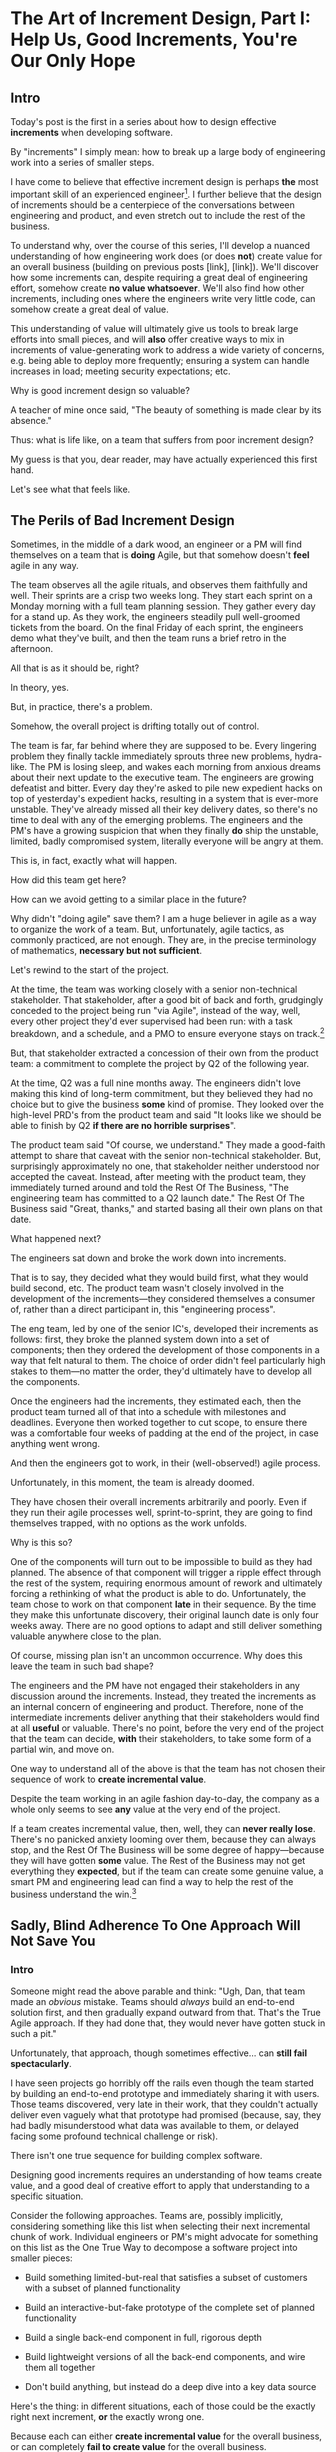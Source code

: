 * The Art of Increment Design, Part I: Help Us, Good Increments, You're Our Only Hope
# Only Good Increments Can Save Us Now
** Intro

Today's post is the first in a series about how to design effective *increments* when developing software.

By "increments" I simply mean: how to break up a large body of engineering work into a series of smaller steps.

I have come to believe that effective increment design is perhaps *the* most important skill of an experienced engineer[fn:: Breaking up a large system into distinct components (another fundamental skill), is sort of like decomposing across *space*. Increment design is decomposing across *time*, and, since time is unidirectional, that challenge is sort of interestingly trickier.]. I further believe that the design of increments should be a centerpiece of the conversations between engineering and product, and even stretch out to include the rest of the business.

To understand why, over the course of this series, I'll develop a nuanced understanding of how engineering work does (or does *not*) create value for an overall business (building on previous posts [link], [link]). We'll discover how some increments can, despite requiring a great deal of engineering effort, somehow create *no value whatsoever*. We'll also find how other increments, including ones where the engineers write very little code, can somehow create a great deal of value.

This understanding of value will ultimately give us tools to break large efforts into small pieces, and will *also* offer creative ways to mix in increments of value-generating work to address a wide variety of concerns, e.g. being able to deploy more frequently; ensuring a system can handle increases in load; meeting security expectations; etc.

Why is good increment design so valuable?

A teacher of mine once said, "The beauty of something is made clear by its absence."

Thus: what is life like, on a team that suffers from poor increment design?

My guess is that you, dear reader, may have actually experienced this first hand.

Let's see what that feels like.

# This theoretical foundation will give you a powerful way to reason about your work. With practice (and some further tactics, to be explored in subsequent posts), it will allow you to find a path through the shifting chaos of reality to a valuable outcome for your business.

# When I talk with engineers or product managers at tech companies, just about universally, their teams are using some form of agile to organize their day-to-day work. They have sprint teams, those teams do daily stand ups, they work in iterations of a few weeks, with some form of planning at the start of each.

# In a sense, the alternative to agile (Waterfall, natch), has "lost"

** The Perils of Bad Increment Design

Sometimes, in the middle of a dark wood, an engineer or a PM will find themselves on a team that is *doing* Agile, but that somehow doesn't *feel* agile in any way.

# Switch all to "you" in the below?

The team observes all the agile rituals, and observes them faithfully and well. Their sprints are a crisp two weeks long. They start each sprint on a Monday morning with a full team planning session. They gather every day for a stand up. As they work, the engineers steadily pull well-groomed tickets from the board. On the final Friday of each sprint, the engineers demo what they've built, and then the team runs a brief retro in the afternoon.

All that is as it should be, right?

In theory, yes.

But, in practice, there's a problem.

Somehow, the overall project is drifting totally out of control.

The team is far, far behind where they are supposed to be. Every lingering problem they finally tackle immediately sprouts three new problems, hydra-like. The PM is losing sleep, and wakes each morning from anxious dreams about their next update to the executive team. The engineers are growing defeatist and bitter. Every day they're asked to pile new expedient hacks on top of yesterday's expedient hacks, resulting in a system that is ever-more unstable. They've already missed all their key delivery dates, so there's no time to deal with any of the emerging problems. The engineers and the PM's have a growing suspicion that when they finally *do* ship the unstable, limited, badly compromised system, literally everyone will be angry at them.

This is, in fact, exactly what will happen.

# This is a team that is "doing waterfall with agile methods". Somehow, despite successfully applying agile *tactics*, they're still gaining the pretty nasty outcomes of waterfall.

How did this team get here?

How can we avoid getting to a similar place in the future?

Why didn't "doing agile" save them? I am a huge believer in agile as a way to organize the work of a team. But, unfortunately, agile tactics, as commonly practiced, are not enough. They are, in the precise terminology of mathematics, *necessary but not sufficient*.

Let's rewind to the start of the project.

At the time, the team was working closely with a senior non-technical stakeholder. That stakeholder, after a good bit of back and forth, grudgingly conceded to the project being run "via Agile", instead of the way, well, every other project they'd ever supervised had been run: with a task breakdown, and a schedule, and a PMO to ensure everyone stays on track.[fn:: Why did the stakeholder agree to this? Because the engineers and product team were so *confidently dismissive* of the way the stakeholder *wanted* to run the project. The tech team derisively called the stakeholder's desired approach "waterfall". The stakeholder didn't really understand any alternatives to "waterfall", but within their first five minutes of being even *near* software development, they had learned that "waterfall" is Very Bad. They didn't want to look stupid, so they agreed to try this vague thing that everyone assured them was their only option.]

# because otherwise the engineers would have actually quit.

But, that stakeholder extracted a concession of their own from the product team: a commitment to complete the project by Q2 of the following year.

At the time, Q2 was a full nine months away. The engineers didn't love making this kind of long-term commitment, but they believed they had no choice but to give the business *some* kind of promise. They looked over the high-level PRD's from the product team and said "It looks like we should be able to finish by Q2 *if there are no horrible surprises*".

The product team said "Of course, we understand." They made a good-faith attempt to share that caveat with the senior non-technical stakeholder. But, surprisingly approximately no one, that stakeholder neither understood nor accepted the caveat. Instead, after meeting with the product team, they immediately turned around and told the Rest Of The Business, "The engineering team has committed to a Q2 launch date." The Rest Of The Business said "Great, thanks," and started basing all their own plans on that date.

What happened next?

The engineers sat down and broke the work down into increments.

That is to say, they decided what they would build first, what they would build second, etc. The product team wasn't closely involved in the development of the increments---they considered themselves a consumer of, rather than a direct participant in, this "engineering process".

The eng team, led by one of the senior IC's, developed their increments as follows: first, they broke the planned system down into a set of components; then they ordered the development of those components in a way that felt natural to them. The choice of order didn't feel particularly high stakes to them---no matter the order, they'd ultimately have to develop all the components.

Once the engineers had the increments, they estimated each, then the product team turned all of that into a schedule with milestones and deadlines. Everyone then worked together to cut scope, to ensure there was a comfortable four weeks of padding at the end of the project, in case anything went wrong.

And then the engineers got to work, in their (well-observed!) agile process.

Unfortunately, in this moment, the team is already doomed.

# Clean up tenses in the below

They have chosen their overall increments arbitrarily and poorly. Even if they run their agile processes well, sprint-to-sprint, they are going to find themselves trapped, with no options as the work unfolds.

Why is this so?

One of the components will turn out to be impossible to build as they had planned. The absence of that component will trigger a ripple effect through the rest of the system, requiring enormous amount of rework and ultimately forcing a rethinking of what the product is able to do. Unfortunately, the team chose to work on that component *late* in their sequence. By the time they make this unfortunate discovery, their original launch date is only four weeks away. There are no good options to adapt and still deliver something valuable anywhere close to the plan.

Of course, missing plan isn't an uncommon occurrence. Why does this leave the team in such bad shape?

The engineers and the PM have not engaged their stakeholders in any discussion around the increments. Instead, they treated the increments as an internal concern of engineering and product. Therefore, none of the intermediate increments deliver anything that their stakeholders would find at all *useful* or valuable. There's no point, before the very end of the project that the team can decide, *with* their stakeholders, to take some form of a partial win, and move on.

One way to understand all of the above is that the team has not chosen their sequence of work to *create incremental value*.

Despite the team working in an agile fashion day-to-day, the company as a whole only seems to see *any* value at the very end of the project.

If a team creates incremental value, then, well, they can *never really lose*. There's no panicked anxiety looming over them, because they can always stop, and the Rest Of The Business will be some degree of happy---because they will have gotten *some* value. The Rest of the Business may not get everything they *expected*, but if the team can create some genuine value, a smart PM and engineering lead can find a way to help the rest of the business understand the win.[fn:: Effectively drawing stakeholders into collaboration around valuable increments is a profoundly interesting challenge. We'll return to that challenge, once we have an understanding of which increments are even valuable in the first place.]

** Sadly, Blind Adherence To One Approach Will Not Save You
*** Intro
Someone might read the above parable and think: "Ugh, Dan, that team made an /obvious/ mistake. Teams should /always/ build an end-to-end solution first, and then gradually expand outward from that. That's the True Agile approach. If they had done that, they would never have gotten stuck in such a pit."

Unfortunately, that approach, though sometimes effective... can *still fail spectacularly*.

I have seen projects go horribly off the rails even though the team started by building an end-to-end prototype and immediately sharing it with users. Those teams discovered, very late in their work, that they couldn't actually deliver even vaguely what that prototype had promised (because, say, they had badly misunderstood what data was available to them, or delayed facing some profound technical challenge or risk).

# a constraint deep in the guts of a key data source).

There isn't one true sequence for building complex software.

Designing good increments requires an understanding of how teams create value, and a good deal of creative effort to apply that understanding to a specific situation.

# Designing good increments requires creative effort---and then, continual effort to redesign, as the work unfolds.

Consider the following approaches. Teams are, possibly implicitly, considering something like this list when selecting their next incremental chunk of work. Individual engineers or PM's might advocate for something on this list as the One True Way to decompose a software project into smaller pieces:

 - Build something limited-but-real that satisfies a subset of customers with a subset of planned functionality

 - Build an interactive-but-fake prototype of the complete set of planned functionality

 - Build a single back-end component in full, rigorous depth

 - Build lightweight versions of all the back-end components, and wire them all together

 - Don't build anything, but instead do a deep dive into a key data source

Here's the thing: in different situations, each of those could be the exactly right next increment, *or* the exactly wrong one.

Because each can either *create incremental value* for the overall business, or can completely *fail to create value* for the overall business.

And, remember, increments that don't create incremental value are super dangerous. A succession of such increments will leave a team in a very bad place. Every increment of work must create an increment of value.

Let's dig into how each of the above could or could not be valuable.

*** Build something limited-but-real that satisfies a subset of customers with a subset of planned functionality

Creates Value If:

 - That subset of customers is representative of the full set of customers

 - The subset of functionality is compelling enough for those initial customers to actually use it to solve problems they care about

 - The team can build the useful subset significantly faster than they can build the full product

Does Not Create Value If:

 - The subset of customers has completely different needs than the rest of the customer base, so a product that satisfies them can not be expanded to serve all customers.

 - The limitations in functionality mean customers can't use it to actually solve their problems.

   Massive risk in this case: customers tell you how great the limited product /looks/, and they'll /absolutely/ use it once you've added just a few more features. You feel like you're making tremendous progress, but, once you address the remaining "blockers", it turns out the customers just wanted you to not feel bad and were lying to you, and none of them are willing to use or pay for what you've built (see The Mom Test for how to handle customers cheerfully lying to you in this exact way).

 - The limited subset rests atop an iceberg of technical complexity below the surface, so getting it working requires 90% of the time and effort of the full project.

   Massive risk in this case: the product team names that limited subset the "MVP", but it's more than a few months to build it... so the engineering team drifts into the "build the technical components in some random order" plan described above, with all its attendant dangers.[fn:: The term "MVP" has, sadly, lost just about all ability to function as a useful piece of product development discourse. Far too often it becomes "What bundle of features does a stakeholder insist a customer will want." Rather than fight over a better definition of MVP (e.g. "The next hypothesis to test"), I've had better luck just leaving the term MVP fully on the side of the road, and focusing on building a shared understanding of other terms.]

*** Build an interactive-but-fake prototype of the complete set of planned functionality

Creates Value If:

 - The engineering team is confident in their ability to build the complete set of functionality

 - It's hard or impossible for customers to imagine how the product even could solve their problems

   Customers are near-universally terrible at imagining software that they can't interact with. If the team can allow them to interact with something where they can successfully imagine using it to solve their problems, the team can achieve one of two outcomes, *each of which* is valuable:

   a) Customers not only get excited about the product, they start talking in detail about *how* they would use it to solve their problems, they talk about what they are currently doing to try to solve those problems, they beg to show it to other people they work with, etc.

   Value = Great, you've gotten validation + a partner for incrementally testing out your solution as you go.

   Or,

   b) Customers demonstrate *none* of the above evidence of commitment.

   Value = Great, you've learned that you shouldn't waste time building that full set of planned functionality.

   This latter result is *super valuable*! It creates the opportunity for the team to build *something else* that customers will pay for, when there's still plenty of time to do so. (We'll dig into this form of value creation throughout this series)

Does Not Create Value If:

 - The product has the nature where interacting with a fake prototype isn't enough for customers to imagine using it to solve their problems

   A classic example of this is when the product involves aggregating some complex set of the customer's own data. Showing such customers a slick-looking visualization tool on top of /fake/ data often fails to engage the part of their brain that is worrying about their problems. Which means you fall back into the risk of them trying to make you feel good by "being nice".[fn:: Fun fact: the best early increment in this case is often a *spreadsheet*, into which you've painstakingly hand-collected that customer's *own data*, and can then see what they do with it.]

 - The engineering team isn't certain they can build all the functionality

   If, by building a cool looking prototype, you learned that customers would happily pay for some Magic Solution, but your engineering team knew all along that they can't build the Magic Solution (because, y'know, *magic*), you've wasted a bunch of time, and have to start over, no with less time. This kind of "learning" does not create value.

*** Build a single back-end component in full, rigorous depth

Creates Value If:

 - The engineering team has real fears about whether or not they even *can* build that back-end component

 - The absence (or shape) of that back-end component has a major impact on the design of the overall product

Does Not Create Value If:

 - It might take a while to build that back-end component, but there's no question about whether or not it's *possible* (aka, It's "hard but not risky")

 - The absence of that back-end component would only change the ultimate product design in a fairly minor way

*** Build lightweight versions of all the back-end components, and wire them all together

Creates Value If:

 - There a lot of engineers working on this effort, and the company wants subsets of them to work in parallel on different parts of the overall system

 - The engineering team, at project start, has broad-based concerns about if/how they can tie all the pieces together

   E.g. maybe the system depends on threading some key pieces of data through the various components, but the team isn't certain where that data is available. Or some are system decomposition questions will have a major impact on the design of the product (e.g. maybe the team fears that some key step in the user workflow will have be completed asynchronously).

   One way to say the above is: there isn't something that can be shown to users that the team is confident they can build.

Does Not Create Value If:

 - It's going to take a while to build all those components, and it's not clear if customers care about the *problem* the product tries to solve.

 - All the risks and questions are concentrated in one component

   E.g. if your team is trying to build some form of domain-specific AI assistant, there's a good chance all you should be focused on is "Can we get that assistant to usefully answer questions about that domain?", and not string together all the other bits of a full solution (e.g. automatic ingestion of relevant customer context, a smooth UI to offer answers, etc).

*** Don't build anything, but instead do a deep dive into a key data source

Creates Value If:

 - The presence, absence or shape of the available data will have a major impact on what product you can build

Does Not Create Value If:

 - The team knows the data inside and out already

** Outro

# For many experienced engineers and product managers, various situations above will, hopefully, feel familiar, and the "good" options may even feel kind of "obvious".

What is the pattern behind all of above?

How can you reason about your exact situation, and be certain you're picking a good increment?

My answer is: be sure your team is creating incremental value as you go.

To do this, you will be very well-served by having a first principles understanding of how value creation works during the development of software.

That understanding will allow you to design the increments for even very large software efforts such that you can offer your business counterparts both steadily visible *progress*, and more importantly, a steady series of options for when to *stop* and still realize value.

Now that we've established *why* good increment design is so important, in the next post we're going to dig into *how* engineering teams can create incremental value.

In closing, I'll offer a teaser for what's to come:

An engineering team can create incremental *value* for their company, even if they're *not* shipping software that is incrementally more *useful* to any users.

"...what?" I hear you thinking.

Shipping useful software is *not* the only way engineers create value for a business.

"...but doesn't the Agile Manifesto say working software is the measure of progress?" I hear you continue to think.

# "Working software is the primary measure of progress.", and it's Principles Behind the Manifesto

The Agile Manifesto is legitimately and enduringly great.

But they got this one wrong.


# The engineers had, of course, complained that the product team hadn't sufficiently defined the product for them to give a good estimate. But they always made that complaint.

# The product team complained (to each other, over drinks), that the engineers weren't willing to stand behind their commitments.

* The Next Post
** Defining Overall Company Value

We're talking about overall company value. Not just "what makes stakeholders happy", or "what users can use", but what makes the overall business *worth more*. Specifically worth more to *investors*.

We need to answer: what would make an investor *pay more* for (a fraction of) a company? That is directly driven by the investor's "valuation" of the company, aka, how much they think the company as a whole is worth. That is the kind of value we're talking about.

In our previous posts in this series, (Link, Link), we dug deeply into this question.

What we arrived at, in brief, is that an investor's *valuation* of a company is based on a *guess* about that company's future profits, aka a "probabilistic estimate of future profits". Thus, an increment of engineering work *creates incremental value* for their company if that work:

# In order to understand value, we dug deeply into how investors determine what a company is *worth*---also known as the "valuation" they assign a company.

 - Increases a probabilistic estimate of future profits...

 - made by an economically rational investor...

 - who possesses information known both inside and outside the company.

For ease of discourse[fn:: and because it's fun?] we named one specific, economically rational investor *Bertha*.

Armed with this fuller understanding of how value is created (and our made-up person!), we're ready to explore how various kinds of engineering work can create *incremental* value.

# In particular, we're ready to analyze [explore, dig into] a wide variety of different *demands* that are frequently made of engineering teams, by people across the company who believe that solving problems in their area will certainly absolutely for sure no questions asked create value for the company.

# We will develop the key questions to ask, to determine if those people are correct or misguided in their beliefs about what engineering should work on.

# XXX Make Above Suck Less (MASL)

# We'll start by digging into how value is created *incrementally*.

# This is absolutely key. Our model of value creation is of no use to us if it can only be applied at the scale of a year-long project. To win at software development, you need to steadily make good decisions on a weekly and daily basis. To support that, we'll need a *fine-grained* understanding of value creation, operating at the scale of months and even weeks. Then, as we go through our planning cycles, we'll be able look at potential increments our team could build, and use our understanding of value to select the best one. That will allow to steadily hone in on *visible wins* for our business.

# [that will create the most value.]

Working on a software project that will hopefully create value is a bit like launching an expedition to cross an unknown sea, and in hopes of finding a city to trade with on the far side. There might be a single narrow passage to that far shore, savage storms might arise, there might not even be a city in the direction you're initially aiming in.[fn:: Have you ever worked on a months or years-long project which was, ultimately, a total failure? Did that not feel like you'd utterly lost your way? Like you'd been blown so far off course, you couldn't even remember what you'd been trying to do in the first place?]

# What is useful about this metaphor is that it makes it enormously clear that you can't make all your big decisions up front and stick to them.

You can't make all your decisions up front and then just stick to them.

You need to *steer*, every day and every week. You need to constantly update where you're trying to get to next, based on what you've learned so far.

An understanding of value creation will let us *steer* as we build.

So we can ultimately arrive at a form of business success so obvious that no one can deny it. Actual present money flowing in, right now, not just in probablistic estimate form.

# day-to-day. It will, if you'll indulge a lofty metaphors, allow us to cross a choppy sea of uncertainty,

But we need the guidance on what to do, each day, to get to that far shore.

Let's dig in.

** Incremental Value Is Created By Acquiring Evidence

# The Acquisition of Evidence

# Let's start with a classic tension:

# Stop me if you've heard this one before:
It's a Tuesday morning. Bertha, our economically rational investor, is having her mid-morning tea. When she woke up that morning, her economically rational, probabilistic estimate for your comnpany is that it will make, say, $10 million in profits over the next five years.

But then, as she drinks her tea... something... happens. That... something... causes her to change her beliefs about your company. She suddenly becomes much more optimistic. That something makes her *double* her probabilistic estimate of future profits---she now believes you'll make $20 million in profits over the next five years. Bertha is, remember, standing in for *all* rational investors. So if Bertha changes her mind, so will the mass of other investors. And the value of a company is simply what those investors are willing to pay for it, which they base on their probabilistic estimate of future profits.

So, in that moment, whatever the... something... was that made Bertha change her mind has made the company as a whole *immediately* double in value. In the moment she changed her rational mind.

Why on earth would Bertha suddenly change her mind about expected future profits?[fn:: She's *rational*, so you can't answer "There was something in her tea." Even if you're kind of tempted to.]

For exactly one and only one reason: beause she sees a new piece of *evidence*.

Bertha *only* ever changes her estimate of future profits if she sees evidence. That's what it *means* to be rational.

If, while drinking her tea, she seems evidence that your company will make vastly more profits in the next five years, she'll quickly double her estimate.

Does this idea of doubling an estimate of profits due to new evidence seem ridiculously far-fetched? In 2024 and 2025, this is *precisely* what happened to a variety of companies in the AI space. Their valuations skyrocketed as evidence accrued about the potential for AI to generate massive future profits. And those valuations went through the roof even though every single one of those companies was, in the present, incredibly *unprofitable*. They were all sinking just incredible amounts of capital into building models and data centers, and losing money just as fast an investors could hand it to them.

Now, for most teams, there's nothing they can do to get Bertha to double her estimate of future profits by way of a single piece of evidence. But there's a great deal they can do that will cause her to incrementally increase her estimate.

If a team somehow gets economically rational Bertha to change her mind this way, that team creates value for their company *immediately*.

A team that creates evidence of a future increase in profits creates incremental value, right now.

# Let's see how that plays out for our two potential investment opportunities.

** Incremental Value & Improving Deploys

Say your team is agitating for work to improve the process of getting code into production.

# What are things that *won't* increase a rational investor's estimate of future profits?

How could incremental value creation work on the deploy side?

First off, we're going to say that, because Bertha is rational, she has read Accelerate [link]. She therefore understands that frequency of deploy is predictive of an increase in future profits. (Yes, your CEO may not be as rational as Bertha, see some ideas in [link] for how to get buy-in to this kind of technical investment).

As above, we can work backwards in time to earlier and earlier forms of evidence.

If the team can demonstrate a significant increase in deploy frequency, Betha would happily increase her estimate of future profits.

But that might take a long time to achieve. What are some incremental steps, that could cause Bertha to increase her estimate?

The team might, after some work, identify a bottleneck in the deploy process. Bertha would see the identification of the bottleneck as evidence that the team will later be able to improve deploy frequency.

It could even simply be the team *measuring* deploy frequency, if it wasn't measured before. Again, a rational investor would see that as improving the odds that the team can later improve the frequency of deploys, and therefore, in the moment the team was able to start measuring, would immediately increase their estimate of future profits (by a small amount, to be clear).

This may sound a bit abstract or hard to believe, but, in extreme cases, almost all engineers already intuitively understand this.

# Name the engineer? Jorja?

Say an engineer joins a B2B SaaS company, and knows that they were hired because the company urgently wants to build a new product over the succeeding year. However, on their first day, that engineer discovers to their horror that the company only ships to production *once per quarter*. In such a situation, just about every engineer I know would tell their leadership that improving deploy processes should be their top priority.

That engineer would not make that case because more frequent deploys "feel good" to them. They'd advocate for that work because they know in their bones that their new company has absolutely zero chance of shipping a new product in a year if they can only deploy to production four times during that period.

If that engineer then managed to get deploys happening *once per week* (aka c. 10 times more often), they would feel like they had created a ton of value for their company.

*And they would be right.*

# Say that, after their first two months of work, the new engineer has cleaned up a variety of issues, and now, when they look at their little deploy frequency graph, they see that, for the most recent three week period, deploys were happening once per week. A fully economically ration investor who understands the impact of deploy frequency on product development would look at that graph as *evidence*, and based on that evidence, would *immediately* ascribe a higher likelihood of the company successfully developing a new product and thus increasing profits.

# The moment that graph exists, and could be shared with a rational investor, the company *immediately* becomes more valuable. Even if the actual revenue comes in much later.

** Evidence For New Products & Deploy Improvements

Let me sketch in a situation that you've definitely never heard of before or experienced personally.

 - Your company desperately needs a new product, it's all the CEO can talk about

 - Your engineering team desperately needs to stop clawing their eyes out every time they deploy to production

How should an engineering decide what to do with their next increment of work? Should they work on a new product, or on smoothing out deploys? Which will create the most value?

One common way to frame the question is: should the team work on the *business* problem (new product), or the *engineering* problem (deploys)?

Hold it right there, Mr Common Way: these are *both* business problems. They are both opportunities to incrementally create value.

But which of those opportunities should we work on *today*?

It's depressingly common for people to consider the new product opportunity much more urgent because it seems like the only way to create "immediate" value. A reduction in deploy pain feels a lot less urgent, because it will take such a long time for that improvement to impact profits for the business (and we just said profits are value, right?)

That perspective is *profoundly wrong*. Remember, company value is a rational investor's *current* probabilistic estimate of *future* profits. Therefore, crucially, value can accrue *immediately*, even if the actual increase in profits will take a very long time to land.

What?

Let's see how this could happen.


For the new product, a form of evidence that would cause Bertha to change her estimate of future profits would simply be customers *purchasing* the new product.

But even best case, that's likely months or years in the future.

What might be some incremental forms of evidence?

Maybe the team has built a rough prototype, and the sales team took that into the field. Every customer who sees the prototype is excited, and starts talking about how, exactly, they'll find budget to purchase.

That would be powerful evidence.

Or, even earlier, maybe the team had conversations with customers and discovered that customers are already spending money to try to solve the problem the product focuses on.

Each of these outcomes would provide Bertha with a different form of evidence that this new product will allow the company to keep growing revenues, and therefore profits, over time. Each of those pieces of evidence would therefore, in the moment they were acquired, immediately increase the value of the company (by different amounts, to be clear)[fn:: Current revenue *is* a powerful predictor of future revenue. Which is why investors short-hand valuation by simply picking revenue multiples. But, inside a company, as we're evaluating fine-grained activities, we need a more nuanced model].

A team that *acquires* that evidence therefore incrementally creates value for the company.

The acquiring of evidence is one of the most powerful ways to understand the incremental creation of value.

Of course, there's every chance that your key stakeholders neither understand nor believe this. That's okay! By having this understanding yourself, you'll be able to advocate for work which, over time, pays off.

You might be thinking: but we can't quantify this! And if we can't quantify it, how can we possible use it to make decisions? This is a fair concern. As we dig into the various ways evidence creates value I think you'll find that there are often continuous tradeoffs happening, so you don't need much in the way of precision. But I'm super curious about exploring quanitification as a means to unlock rapid decision-making. If you've taken a shot at making that work, please let me know what you've learned! Or if you *want* to take a shot at making that work, ooooh, please reach out!

To understand how to apply this model for understanding engineering work, we're going to dig into a variety of situations, and illustrate the key questions you can ask, if you want to maximize the value you and your team can create, with the hours of work you're spending, right now, by asking: "What evidence would Bertha need, to increase her estimate of future profits?"

The evidence/estimate frame will cast a light into many murky areas.

** [Bad Prose] Why The Classic Agile Skateboard To Car Cartoon Is Wrong

# Aka,

You know that classic cartoon that depicts what agile is and isn't?

If not, here it is:

[link]

I want to make a case that this cartoon is both profoundly right, but, in a *very* important sense, also profoundly wrong.

Let's start with the ways it's right (and therefore has seen deserved, widespread popularity).

There are two things that the cartoon captures, about a well-run agile project.

First, by steadily building something that customers can *use*, you can get feedback from customers are you. The customer goes from sad to happy in increments, each of those is a chunk of evidence that you're moving in the right direction.

Part of why waterfall fails is that it doesn't let you check as you go, to see if what you're building actually makes customers happy. Building something simple and then expanding outward is often (thought not always!) the right strategy.

The second thing that the cartoon usefully hints at is more on the engineering side. At each step, there's an end-to-end thing. Another classic failure more of waterfall projects is to build big, complicated things in isolation, and delay the integration of the parts until later. That leaves far too many nasty surprises.

Okay, if that's all right, why is it also profoundly wrong?

Two things.

First off, it's far too linear. No one gets anything wrong or has to learn and adapt. That's so fundamental to value creation, the cartoon damagingly suggests that you're just marching along, making customers happier and happier, with an ever-and-ever better machine for transportation. This is just not at all how it plays out in reality.

Second, increments of value are often created *not* by simply making customers incrementally happier, but by various action which create evidence. In our model of a set of possible product opportunities, *identifying* a good one, or eliminating a bad one, create considerable value. That doesn't show up in this visualization at all.

Let's see how that could look, for a team trying to develop a new product, in cartoon form.

First off, a smart team doesn't start with a product (aka solution) idea, instead, they start with a customer *problem*. See Escaping the Build Trap for more on this.

[Picture of an upset customer]

But, again, remember, we're thinking in terms of pipelines and portfolios. So they start with a *set* of such potential problems, ala:

[Picture of 5 upset customers, maybe numbered, or different kinds of upset? Different strings of sweary characters? Maybe in different boxes]

[Dotted/faint lines emerging from a single box to five other boxes, fanning out, all very faint]

Each of those could lead to a further work:

[Show multiple lines fanning out from each of those.]

For their first increment, they're trying to pick one of the customer problems to work on. They don't currently have a good estimate of the likelihood of success (aka increase in profits) from going along each arc.

They want to create evidence to make a decisin.

In their first increment of effort, they do a mix of a couple of different kinds of work.

For some of the problems (say, "#!" and "@#$"), the team is quite confident they can build something. But they're deeply uncertain if this is, like, a genuinely painful problem for customers, or just something they enjoy complaining about.

To learn more, they dust off their copy of The Mom Test and talk to a bunch of customers.

[Maybe, picture of someone asking someone else questions, wearing a mom t-shirt?]

But, for this other one, they know customers care intensely about it, but are completely unclear on if they can even solve it (maybe it depends on having access to data  they're not sure they can get).

For that one, the engineering team does a spike of research, actually building a bit of their data collection, to see what's possible.

[Picture of either someone typing, or maybe of the team building some weird bits of a machine, in a test lab]

At the end of the increment, they've collected evidence of which path is most likely to lead to future profits.

[Picture of one arrow coming out being much thicker or darker or colored green, maybe label all the arcs with estimates of future profits, all quite low, based on what is currently known]

Someone therefore can *make a decision* about what to do next.

So they move on to the next increment:

[The box darkens]

Again, there are key questions to answer, that will determine what they do next. Having selected a problem to solve, perhaps they're now understanding how a product that they can build actually *will* solve that problem.

[Show the fan out from the current box, make it clear what it is. Save for later the arrow that runs back to the earlier box, but add that before I move on]

What should the team do in this increment? Again, remember that they want to increase the odds of improving future profits. Therefore, ultimately, they need to pick which arrow to follow, which subsequent box to move to.

Remember how someone made a decision? Well, they need to do that again.

You'll notice something, perhaps. Once you understand that value creation means picking your way, in a exploratory fashion, across a graph of options, you can understand that the key thing a team is doing, during each increment, is enabling a good decision about what to do next, aka, what edges to choose out of the current node.

There's a marvelously powerful thing this unlocks: build your milestones explicitly around decisions. I'll write more about that in a subsequent post.

Gotta have a footnote about Maxwell's Demon, who always just picks the right thing to work on, in every moment. Some sprint team should be named Maxwell's Demons. Or maybe Maxwell's Daemons.

Walk through the math on how going into a node, and then coming back out, increases value.

What... is the math? The expectation can be improved by digging in? But shouldn't that fit into the expectation? The expectation can go down, due to bad discoveries. So then something else becomes higher expectation.

Or maybe also show that these expectations, early on, are quite broad.

Based on what is known now. So we *don't* bake in the assumption that the team will do smart things.

So, early on, it's gone from very low odds to, one of them being, like, sliiiightly better odds, but just barely. So then, the returning to the earlier one is an increase, and it's not like you're going from 70% likelihood and dropping back to 20%.

But if you do, that's okay! Kill early.

Can draw out the point that startups mostly don't work this way. VC's do. They just invest in a variety of things, are clever about making sure they can maximize the wins, and then try to convince a bunch of impressionable young people that their best odds of making money is to commit to a single idea.

You are the dice.
** How Do People Make Demands Of Engineering? Let Me Count The Ways

To think about the kinds of work engineers can do, I'm going to speak to the kinds of requests made of engineering. Except, to match up more fully with my lived experience, I'll name them as "Demands", not "Requests".

# We're going to start each one from the perspective of a "problem" that someone might want an engineering team to solve. We'll characterize those as "demands".

I'm going to break the demands made of engineering into a few buckets, based on where, in the organization, I've typically seen such demands come from. Why do this? People rarely come to engineering teams with truly clear thinking about overall company value creation and their place within it. Rather, they're just about always worried about some local problem for their function, which they then try to dress up in impressive and/or moralizing terms (e.g. "This is a huge opportunity!", or "Don't you care about the customer?!")

So, by looking at the different buckets, we can develop means to map from the "local" concerns of those functions to overall company value. Which is what we need to do, if we're going to make good decisions about which problems to solve, aka, how to spend our time.

*** Sales & Marketing

Typical demands:

 - Develop new products

 - Add features to existing products

 - Fix bugs in existing products

*** Internal Operations

E.g. the customer support desk, the data ingestion team, a business intelligence group, the warehousing and fulfillment teams.

Typical demands:

 - Automate repetitive work

 - Handle exceptional/severe problems

 - Add support for a new operation

*** Engineering

Typical demands:

 - Clean up or replace "bad" code

 - Upgrade or retire old infrastructure

 - Make it easier to deploy changes to production

 - Address system performance issues

*** Product

Haha!

The product team is the people of whom demands are made! They have the awesome power of saying no to people (aka prioritization), and with it the attendant awesome power of everyone being kind of mad at them, all the time!

This is the "product function" at its heart---disappointing people by saying no.

If you don't have a product team, or if your product team seems to be kind of a project management team in disguise, you can figure out who is serving the product function by asking: Who gets to/has to disappoint other people? Who decides which problems are important enough to solve? Who continually updates their understanding of reality to adjust the answers to those questions as you go?

There are plenty of situations [cases, times] where the person doing the "product funtion" is actually an engineering leader.

One sign that this might be the case is that various IC engineers on the team are frustrated with that leader for "not allowing them to deal with tech debt".

Engineers are, to a first approximation, *always* frustrated with someone for not letting them deal with tech debt. if the engineers focus that frustration on an engineering lead instead of a nearby product manager, that could be a clue about who is serving the product function.

** Who Evaluates Demands of the Engineering Team?

Company value is created by acquiring *evidence* that will increase Bertha's probablistic *estimate* of future profits.

How can an engineering team create value, when confronted with the kinds of demands we've just sketched in?

What questions should they ask, to orient?

What answers might they hear that could make them push back?

"Wait", you might be saying, "isn't this the product manager's job?"

"In fact," you might further say, "didn't you just tell me, Dan, that the product team is the one of whom demands are made? Shouldn't *they* be digging in, on these questions?"

Look, I'm going to be blurring the line between engineering and product here, and *I make no apologies for this*.

I have *never* seen a high-functioning engineering team where the engineering lead wasn't able to think like a product manager. So, if you're an engineering leader, even if your product peer will ultimately make the prioritization calls, I *highly* recommend that you understand how your team's work could ultimately turn into value for the company. To excel at your job, you need to be an *active partner* in that prioritization decision.

Note: if your product peer doesn't currently seem interested in that kind of partnership, being able to speak to potential value can be a very powerful way to gradually change the dynamic between you. Unsurprisingly, this is a common topic of my coaching practice: helping engineering leaders earn their way into a greater degree of influence and partnership. I wrote about a form of this in <Fixing the Engineering/Stakeholder API>.

On the other hand, if you're a product manager, I think I'm describing a core function of your job? Hopefully that's kind of useful?

"But wait, Dan", you might still be saying, "my team doesn't have a PM."

I have seen... some... high-functioning engineering teams that didn't have a PM.

But, honestly, not that many. There's simply too much to do, across the two functions, to have one person have both the skills and the capacity to handle both. If you get rid of your PM's, your "product-minded" engineering lead can easily find that that they're spending all their time talking with stakeholders and/or trying to triage concerns from the help desk, and/or preparing for meetings with the exec team, and/or trying to quickly learn customer interview or presentation design skills, etc. Aka, they're just being a PM. And, every day, they're feeling like they're doing an increasingly bad job of staying on top of the evolving architecture of their systems, or mentoring promising early-career engineers, or steadily flushing out key risks and opportunities, etc. Aka, they're not being effective as an engineering leader. There's a conversation I find myself in, not infrequently, with young engineering leads who have found themselves in this situation and are thinking about leaving their jobs.

In short: I believe Product Managers can be *extremely* valuable! Don't get rid of them lightly!

Yes, at a somewhat painfully wide variety of places, the PM's may be doing a poor job (though I'm always suspicious of structural reasons as well as weak performance). In my in-no-way humble opinion, the optimal answer is just about *never* to simply get rid of product. I believe this passionately. (again unsurprisingly, this is very much the kind of thing I help my coaching clients wrestle with).

Okay, I'll get off my soapbox now.

** Sales & Marketing Demands

First off: Sales & Marketing-sourced problems are somewhat distressingly often seen as the only economically valuable problems for the engineering team to work on.

Of course, company leaders won't say it in those flowery academic words. They'll instead talk about adding new products or fixing bugs as addressing "actual business problems", or "being customer-centric". By which they're demonstrating that they consider problems identified by other parts of the business as *not* real business problems, or as not serving the morally pure purpose of centering customers[fn:: Look, if you've managed to work at a company where a push to be be "more customer-centric" *didn't* immediately become a means for powerful people to sabotage the prioritization process by elevating their evidence-free opinions about customers into moral imperatives, I'll be thrilled to hear about it. But I am batting negative one thousand on that one.].

We're going to avoid falling into that trap.

*** Develop New Products

This one feels obvious, right? If the engineering team can build a new product that customers will pay for, then Bertha, our economically rational investor, will happily increase her estimate of the future stream of profits, and thus the value of the company will increase.

Great, we can move on---

Waitwaitwait.

Understanding value creation *during* new product development is a total cesspit of confusion. In particular, there are a couple of extremely common anti-patterns to watch out for.

Here is the absolute key to understanding the *incremental* creation of value, as you work on developing a new product:

Bertha, being economically rational, *doesn't think you're going to succeed*.

Most new product development efforts *fail*.

Most new product ideas *fail* (especially as they are initially conceived of).

# Everyone at your company are sort of joining hands and agreeing to pretend this isn't true. Because it would be depressing to go to work every day on something you thought was likely to fail, right? Trick: turn failure into success. How, by adopting a portfolio/pipeline view, and celebrating evidence that lets you winnow bets out of your portfolio. Most sales calls do not turn into conversations. Does the sales team spend an incredibly long time debating about who to call? Or staying on the line with someone who is clearly not going to buy? No, they put in their hours, they "build pipeline", and they spend their time wisely.

An economically rational investor will look *extremely suspiciously* at your CEO's optimistic PowerPoint deck, the one that explains how the new product your team is going to develop will double revenue over the next three years. Bertha has seen *plenty* of such decks. Very few of those companies actually achieved the promised increase in revenue (and, essentially *none* achieved that increase in revenue without significantly changing their original plan).

To understand value creation in new product development, you should think of your company as considering a *set* of product ideas it could potentially invest in. At any moment, your company doesn't actually know which product ideas (if any) in that set will turn out to be both valuable for customers and feasible to build.

A rational investor will therefore assign a weighted average across all of them -- and, unless you have evidence, that weighted average will be *very* low (because so few product ideas work out)

# If, say, on average one out of ten of product ideas turn into a modest increase in profits, then Bertha's *current* estimate of future profits will be one tenth of that modest increase.

Given this context, value is created during new product development by two activities:

 - *Learning* which product idea, if any, are both valuable and feasible

 - Actually *building* those products

The best teams *interleave* these two activities, so that they iteratively hone in on a product customers will pay for, steadily learning and adapting as they go.

There are two classic failure modes companies fall into, here:

 1. They try to do all the learning before they start building

Aka, conduct full market research before a team can start, try to analyize it all up front, and then fully commit to a single bet.

 2. They try to do the building, "as fast as possible", by not slowing down to learn as they go

Just go with what some executive is "certain customers want", and don't do anything to learn from customers and/or reality as you build.

Given that evidence creates value, a team building a new product should be eagerly pursuing evidence. They should bias towards building to learn -- building their product in a smart sequence that lets them test their biggest risks at every moment.

For more on this idea, see my talk Risk, Information, Time & Money

*** Add Features To Existing Products

*** Fix Bugs In Existing Products
* Mini Todos
** DONE Rewrite opening to focus on value of increments
CLOSED: [2025-09-30 Tue 10:20]
Possibly use the "waterfall in disguise" there
** TODO Throw in link / quote to Rewrites post
I've come to place a really high value. Or, quoting Kent Beck.
** TODO Maybe, for stuck team, show in more detail how the "prototype-first" team also gets stuck
** TODO For New Product + Deploy pain, show bad alternatives (first?)
** TODO Maybe: separate New Product + Deploy Pain
So that I'm not asking to compare them, I'm saying, how do you see value here.

Maybe, start with Deploy Pain, since it's less obvious.

And then, I can do my "New Product" is obvious, right? Not, really
** TODO End with teaser of "How do you select the most valuable increment?"
Or is that "which evidence is most valuable?"

So I'm setting it up for "The one that steers into the biggest risk" = gathers
** TODO Further tease for "how do you set goals for teams"

* Scraps/Thinking
** Morning Walk Thinking <2025-09-28 Sun>
I've got a tiger by the tail.

I do like that I'm speaking to the "immediacy" of value creation.

Could maybe back up and frame the entire thing around increments, around the incremental creation of value.

Why are increments important?

So you can stay on track -- building a big piece of software in increments is important because it allows you to learn and adapt.

The exact same thing is true of all software work -- you need to see if you're creating value, and if you're not, adapt.

But the increments are tricky.

Maybe, show the classic Agile skateboard picture -- this is profoundly wrong (even though it's usefully right, at the same time). Yes, you should hook your software up all the time, but you shouldn't always have a thing that is useful to a user.

The first picture is asking someone about where they need to go every day

The second one is building 5 different engines and testing them.

The third one is experimenting with different sales models.

Could I show that with arrows going off in different directions, so it's finding a path through decision space? Visually? That's an interesting idea.

And that does maybe give me a way to make clear that each moment, each key milestone, is a *decision*, not a deliverable.

I still want to find a way to give the reader that sort of actionable, useful when/not useful when.

Definitely frame the portfolio/pipeline thing as a way to make the economics manifest, and enable better decisions. And to unlock good bits of human nature, and point stakeholders at useful decisions.

Also, this is clearly exploding into something between a series and a book, embrace that.

Key Q: if I want to touch both on the immediacy of value creation (the incremental creation of value), *and* some specific tactics for new product dev, should I make that one post or two.

It could be two, as long as the first is grounded enough in reality to not be purely abstract.
** Random Thinking
The "this is valuable when/not valuable when" thing worked super well.

I do really like the idea of unifying across product/engineering/operations, showing them all with a common, true view.

What if I make a central point about the unification, so I can show both top-down and bottom-up concerns through a common lens?
** Tell Stakeholders To Wait
Or, you might be saying "Look, stakeholders just have to understand that engineering teams can't make commitments for work that is estimated to take nine months or more."

Okay, but then what are you going to offer them as an alternative? There are real deadlines in the real world, that matter for businesses. Just telling the Rest of the Business "Hey man, be cool, it'll be ready when it's ready", is actually not a good option for the business as a whole. You need to find some incremental sequence where you're creating options and information as you go, so the Rest of the Business can, well, play along.


** Good/Bad Engineering Activities
*** Rapidly Banging Out Prototypes
*** Building Complex Data Pipelines
*** Cleaning Up Horrible Code
*** Investing in "DevOps" or "Dev Experience"
*** Retiring/Upgrading Old Infrastructure
*** Developing New Products to Expand TAM or $/Customer
*** Adding Features for Big Customers
*** Making It Possible to Sell to Smaller Customers
*** Making Internal Operations Easier
*** Making Onboarding Easier
*** Writing Lots and Lots and Lots of New Code, Super Fast

** Contextual Situations
Can I run that through. What are my four forms of value so far?

Existing Forms of Value:

 - "This Code Is a Nightmare From The Black Depths of Hell"

 - "Deploying To Production Saps My Will To Live"

 - "I Can't Find a Moment to Think"

 - "The Database Is On the Verge of Death And No One Cares"


** Possible Titles
Turn "Engineering Concerns" Into Potential Value, I

The Landscape of Potential Value

The Unifying Force of Potential Value

Seeing Engineering Work Through the Lens of Value

Engineering & The Creation of Value, Part III


** Scrap
It covers both "simple" situations, like closing new customers who add to this year's top-line revenue, but also more nuanced ones, like, a team that rapidly chews through three different product hypotheses, invalidates two of them and makes a critical discovery about a third. That key discovery creates *evidence* that the company is on the verge of building a valuable new product. Bertha, in reviewing that, may even consider that action as having created a greater probabilistic increase in future profits than closing a few new customers (though, note, closing those new customers can create evidence that the company can keep growing, which, in some situations, might be the most important evidence of all).

* Possible Titles
 - The Value of Increments
 - Understanding The Value of Increments
 - Increments & The Creation of Value
 - The Incremental Creation of Value
 - Engineering & The Incremental Creation of Value
 - Engineering & The *Incremental* Creation of Value
 - The Art of Increment Design, Part I - Why Bad Increments Are So Very, Very Bad

* Old Turn "Engineering Concerns" Into Potential Value, I
** Intro
# Getting a Handle on Interruptions

# Hmm, When You Put It That Way, That Does Sound Pretty Important

# Can Bertha Help Tame Interruptions?

Now, armed with a fuller understanding of value [link], we're ready to look at issues engineers tend to be concerned about.

We'll look for ways to turn those from vague worries into potentially valuable *investment opportunities*.

We'll ask: What Would Bertha (our economically rational investor) Say?

Then, we'll share ideas on how you to make the potential value *visible* to stakeholders.

Today, we'll dig into one such challenge, which engineers might experience as:

** "I Can't Find a Moment to Think"

Wouldn't it be great if your engineers had time to, say, *do software engineering*?

But instead, every day they face a relentless stream of *interruptions* from people across your company:

 - *People who work directly with customers pinging them about bugs and feature requests (and bugs that are actually feature requests)*

   Every one naturally at the highest priority!

 - *Follow ups and status checks and nudges about those bugs and feature requests (and bugs that are actualy feature requests)*

   And I have some bad news.

   People who work in sales are often very good at advocating for issues that affect "their" customers.

   I mean, look, they didn't get into sales because they're *bad* at persuading people to do things![fn:: I once asked my friend Marion, who was running sales at Ellevation, what it's like to interview sales people, who are, by their very nature, skilled at presenting themselves optimally, and she rolled her eyes and said "Oh my god it's the worst".]

 - *Weird bits of operational work only engineering can do*

   The still-largely-manual work to set up data integrations for new customers, or the monthly data pull for the BI reports.

Worse yet, the interruptive requests often fall most heavily on your most experienced engineers (because they're the ones who know how to solve all the wonkiest problems)

And that's *especially* true if those engineers suffer from the misfortune of *being nice*.

(I have vivid memories of standing by Tom Hare's desk at Wayfair, watching just a parade of people from the operations teams "wander by", each asking for Tom's help to fix some weird edge case. Tom was such a good engineer! And so nice!).

# That said, he did end up marrying one of those ops stakeholders -- hi Lauren! -- so I guess that worked out okay in the end?

*** Potential Value: Reduce Opportunity Cost *And/Or* Improve Operational Outcomes

This situation isn't just *unpleasant* for the engineers.

It may represent a serious *opportunity cost* for the company as a whole.

As in, there might be something else, that the engineers *could* be doing, which would create *more* overall company value than their current work.

But, and this is important, just because the current work is interruptive and not much fun, *doesn't mean it's not creating value*.

So we're going to dig in, with Bertha at our side, to understand the situation in more detail -- and then be ready to advocate.

Let's imagine the engineers on the team spend, among them, a few dozen hours each month doing the following two "distracting" things:

 1) Fixing edge case bugs for a small set of extremely vocal customers

 2) Setting up data integrations for the customers who onboard in that month

What is the value being created by each of these activities?

aka, what is the effect on Bertha's probabilistic estimate of future profits?

That is what we'll have to understand if we want to make a case for the engineers doing *something else*.

Let's take them each in turn.

*** 1) Fixing Edge Case Bugs

Aka, Sometimes We Should Just Let the Wheel Squeak

Let's imagine that the engineers and/or their PM's do some investigation and discover the following things are true:

 - These customers represent a tiny fraction of the company's revenue

 - They're not particularly *representative* customers

   A common case for this is that they were acquired *early* in the company's history, but they're not actually in the key segment. But they have high expectations of responsiveness.

 - They are very unlikely to cancel -- although they're *always* complaining about bugs, but none of the customers have left in a long time.

In this case, it ;

# Likely nearly purely opp cost, key is how to make this visible, answer = a) lightweight tracking of time, then use that to b) set up triage to bring it out in the open, and c) force a one-time budget or cost.


*** 2) Setting Up Data Integrations for New Customers

aka, Enabling Customers To Use The Product They Paid For

Let's imagine that the investigation led to finding that there genuinely is no other way.

If they *didn't* do this, there would be some likelihood

Say that decreases the likelihood of those customers churning by some amount. Then we can look at the value of the

If, instead, theywhen they could have been developing a product that opens up a new segment for the whole business... that might represent a loss of overall company value (where, again, value is a probabilistic estimate of future profits).

But, of course, that tends to be completely invisible to stakeholder and decision-makers.

There are two distinct ways that Bertha understands the potential for value here, and thus two distinct forms of visibility.

First, Bertha suspects there might well be value for the company if the engineers could spend *less time* on all this interruptive work.

In this belief, she is likely heartily joined by both the engineers *and* their immediate stakeholders.

Spending less time on reactive work could free the engineers up to work on things that would be more valuable (hopefully) and more fun (definitely).

# more fun for them and more in keeping with the product team's immediate goals.

If that "other" work were likely to lead to greater profits in the future, Bertha will happily ascribe real value to replacing the reactive work with that "something else".

Visibility on this "engineering capacity" front is fairly straightforward: you want to simply make it clear *how much time* the engineers are spending on operational work (with some multiplier for interruptions, since they blow up focus).

Just viewing the capacity consumed by reactive work can sometimes motivate a real investment to speed up or fully eliminate interruptive tasks the engineers are currently responsible for.

You can build visibility into the "capacity spent on reactive work" by some combo of:

 - Surveying engineers on a regular basis as to how much time they're spending on the reactive work

 - Tagging and tracking tickets

 - Shadowing an engineer for a day or two

 - Setting up a formal triage process to bring reactive work out into the open

All of that can help create enough visibility to make a case for investment, in particular if there's a way to *reduce* the reactive work.

However, that's not the whole story.

The reactive work, thankless though it may be, is very likely creating *some* form of value for the business.

Bad news: *Bertha cares about that value, too.*

If fixing bugs, or restoring the site from outages, or correcting data issues in production keep customers renewing, then Bertha will not be happy if your team simply stops doing that work.

The trick here is to spend a bit of time understanding the *positive* value of what your team perceives as reactive work.

If you can really dig in on that side, you might be able to find creative ways to restructure how much work gets to your team, or make a real investment to eliminate a whole class of issues at a deeper level, or even, propose moving the work *off your team* altogether and finding a home for it somewhere else in the organization.

Those kind of major investments or shifts can be economically rational, but those aren't easy pitches to make, unless you can show the *positive* value to the business, *beyond* just saving time for the engineers.

E.g. say your engineers spend time every sprint helping set up data import configurations for new customers.

Even if they were to invest in better tooling, they can't automate it all away, because setting up each new customer requires carefully reviewing sample data files, testing out imports and diagnosing failures, helping the customers fix subtle issues on *their* end, etc.

Imagine you were go to an Important Person at your company and say, "We'd like create a dedicated Data Operations team"

And the Important Person looks august, and says, "Okay, why?"

And you say, "So my engineers can spend less time on new customer onboarding."

Here's a problem: there is a risk that Important People will hear that as a form of *complaining*.

Everyone's job has certain unpleasant and/or boring parts. Most Important People have developed the skill of ignoring complaints that they hear as: "Part of my job isn't fun, can I stop doing that part?"

You really don't want them to hear this suggestion in that light.

You might be able to make a more effective case by saying something like:

/"It currently takes three weeks to onboard new customers. Delays in the back and forth to setup data imports are the main driver./

/That work is currently being handled by the engineers, but:/
  /a) Engineers are expensive, and/
  /b) it often takes a few days for an engineer to find time to review a question from customers, which adds a lot of delays and frustrates customers./

/We'd like to talk about finding a better home for that work, so we can both improve onboarding times and reduce costs./

/Our early estimate is that 70% of the work can be done by the more technical members of the help desk, if we can carve out time for them, and the engineers can build some basic tooling."/

That's speaking to potential benefits -- both a better customer experience, but also lower costs and better outcomes *for the operation itself*.

There's a decent chance you can (and should) loop in your product team to help build this kind of case. It's usually not too hard to get their help, because they would love to have more of "their" engineers time devoted to "their" work.

There are other variations on this game plan you can run, be it setting up a regular collaborative triage process, or breaking off a separate platform team that owns a particularly troublesome bit of functionality (e.g. authentication and authorization is a classic), etc. We'll touch on a couple in the Case Book of Tech Investments later.
